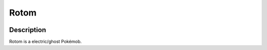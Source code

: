 .. rotom:

Rotom
------

.. image:: ../../_images/pokemobs/gen_4/entity_icon/textures/rotom.png
    :width: 400
    :alt: Rotom
.. image:: ../../_images/pokemobs/gen_4/entity_icon/textures/rotoms.png
    :width: 400
    :alt: Rotom


Description
============
| Rotom is a electric/ghost Pokémob.